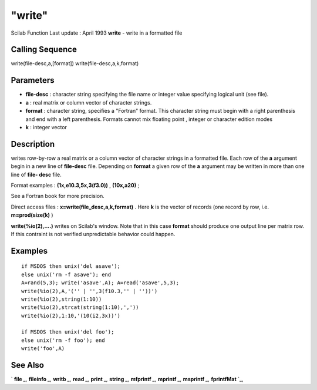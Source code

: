 ====
"write"
====

Scilab Function Last update : April 1993
**write** - write in a formatted file



Calling Sequence
~~~~~~~~~~~~~~~~

write(file-desc,a,[format])
write(file-desc,a,k,format)




Parameters
~~~~~~~~~~


+ **file-desc** : character string specifying the file name or integer
  value specifying logical unit (see file).
+ **a** : real matrix or column vector of character strings.
+ **format** : character string, specifies a "Fortran" format. This
  character string must begin with a right parenthesis and end with a
  left parenthesis. Formats cannot mix floating point , integer or
  character edition modes
+ **k** : integer vector




Description
~~~~~~~~~~~

writes row-by-row a real matrix or a column vector of character
strings in a formatted file. Each row of the **a** argument begin in a
new line of **file-desc** file. Depending on **format** a given row of
the **a** argument may be written in more than one line of **file-
desc** file.

Format examples : **(1x,e10.3,5x,3(f3.0))** , **(10x,a20)** ;

See a Fortran book for more precision.

Direct access files : **x=write(file_desc,a,k,format)** . Here **k**
is the vector of records (one record by row, i.e. **m=prod(size(k)** )

**write(%io(2),....)** writes on Scilab's window. Note that in this
case **format** should produce one output line per matrix row. If this
contraint is not verified unpredictable behavior could happen.



Examples
~~~~~~~~


::

    
    
    if MSDOS then unix('del asave');
    else unix('rm -f asave'); end
    A=rand(5,3); write('asave',A); A=read('asave',5,3);
    write(%io(2),A,'('' | '',3(f10.3,'' | ''))')
    write(%io(2),string(1:10))
    write(%io(2),strcat(string(1:10),','))
    write(%io(2),1:10,'(10(i2,3x))')
    
    if MSDOS then unix('del foo');
    else unix('rm -f foo'); end
    write('foo',A)
     
      




See Also
~~~~~~~~

` **file** `_,` **fileinfo** `_,` **writb** `_,` **read** `_,`
**print** `_,` **string** `_,` **mfprintf** `_,` **mprintf** `_,`
**msprintf** `_,` **fprintfMat** `_,

.. _
      : ://./fileio/fileinfo.htm
.. _
      : ://./fileio/fprintfMat.htm
.. _
      : ://./fileio/print.htm
.. _
      : ://./fileio/writb.htm
.. _
      : ://./fileio/mprintf.htm
.. _
      : ://./fileio/file.htm
.. _
      : ://./fileio/read.htm
.. _
      : ://./fileio/../strings/string.htm


